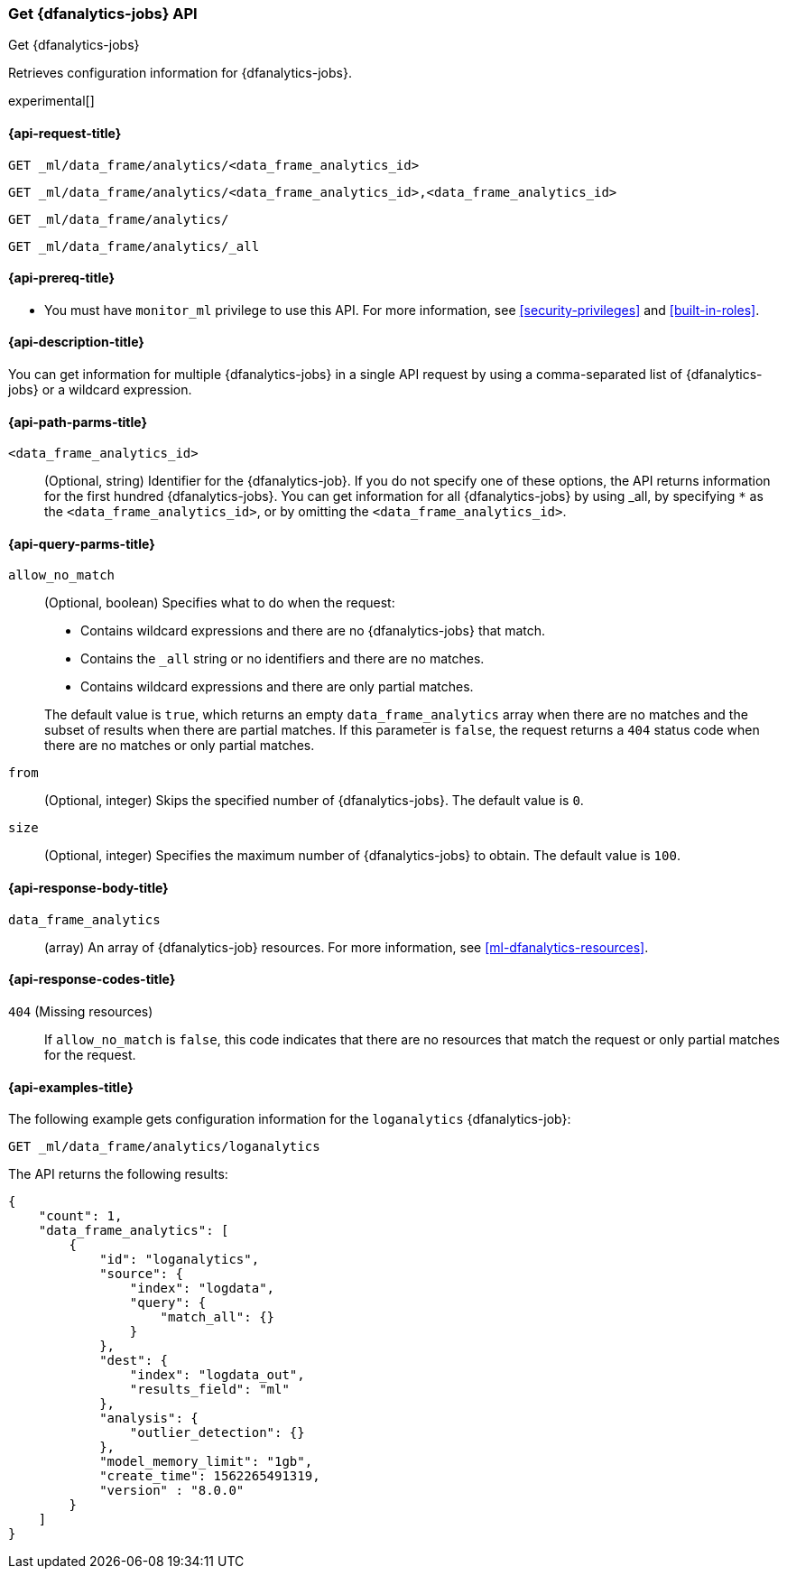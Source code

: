 [role="xpack"]
[testenv="platinum"]
[[get-dfanalytics]]
=== Get {dfanalytics-jobs} API
[subs="attributes"]
++++
<titleabbrev>Get {dfanalytics-jobs}</titleabbrev>
++++

Retrieves configuration information for {dfanalytics-jobs}.

experimental[]

[[ml-get-dfanalytics-request]]
==== {api-request-title}

`GET _ml/data_frame/analytics/<data_frame_analytics_id>` +

`GET _ml/data_frame/analytics/<data_frame_analytics_id>,<data_frame_analytics_id>` +

`GET _ml/data_frame/analytics/` +

`GET _ml/data_frame/analytics/_all`

[[ml-get-dfanalytics-prereq]]
==== {api-prereq-title}

* You must have `monitor_ml` privilege to use this API. For more 
information, see <<security-privileges>> and <<built-in-roles>>.

[[ml-get-dfanalytics-desc]]
==== {api-description-title}

You can get information for multiple {dfanalytics-jobs} in a single API request 
by using a comma-separated list of {dfanalytics-jobs} or a wildcard expression.

[[ml-get-dfanalytics-path-params]]
==== {api-path-parms-title}

`<data_frame_analytics_id>`::
  (Optional, string) Identifier for the {dfanalytics-job}. If you do not specify
  one of these options, the API returns information for the first hundred
  {dfanalytics-jobs}. You can get information for all {dfanalytics-jobs} by 
  using _all, by specifying `*` as the `<data_frame_analytics_id>`, or by 
  omitting the `<data_frame_analytics_id>`.

[[ml-get-dfanalytics-query-params]]
==== {api-query-parms-title}

`allow_no_match`::
  (Optional, boolean) Specifies what to do when the request:
+
--
* Contains wildcard expressions and there are no {dfanalytics-jobs} that match.
* Contains the `_all` string or no identifiers and there are no matches.
* Contains wildcard expressions and there are only partial matches. 

The default value is `true`, which returns an empty `data_frame_analytics` array 
when there are no matches and the subset of results when there are partial 
matches. If this parameter is `false`, the request returns a `404` status code 
when there are no matches or only partial matches.
--

`from`::
  (Optional, integer) Skips the specified number of {dfanalytics-jobs}. The
  default value is `0`.

`size`::
  (Optional, integer) Specifies the maximum number of {dfanalytics-jobs} to 
  obtain. The default value is `100`.
  
[[ml-get-dfanalytics-results]]
==== {api-response-body-title}

`data_frame_analytics`::
  (array) An array of {dfanalytics-job} resources. For more information, see
  <<ml-dfanalytics-resources>>.

[[ml-get-dfanalytics-response-codes]]
==== {api-response-codes-title}

`404` (Missing resources)::
  If `allow_no_match` is `false`, this code indicates that there are no
  resources that match the request or only partial matches for the request.

[[ml-get-dfanalytics-example]]
==== {api-examples-title}

The following example gets configuration information for the `loganalytics` 
{dfanalytics-job}:

[source,js]
--------------------------------------------------
GET _ml/data_frame/analytics/loganalytics
--------------------------------------------------
// CONSOLE
// TEST[skip:TBD]

The API returns the following results:

[source,js]
----
{
    "count": 1,
    "data_frame_analytics": [
        {
            "id": "loganalytics",
            "source": {
                "index": "logdata",
                "query": {
                    "match_all": {}
                }
            },
            "dest": {
                "index": "logdata_out",
                "results_field": "ml"
            },
            "analysis": {
                "outlier_detection": {}
            },
            "model_memory_limit": "1gb",
            "create_time": 1562265491319,
            "version" : "8.0.0"
        }
    ]
}
----
// TESTRESPONSE
